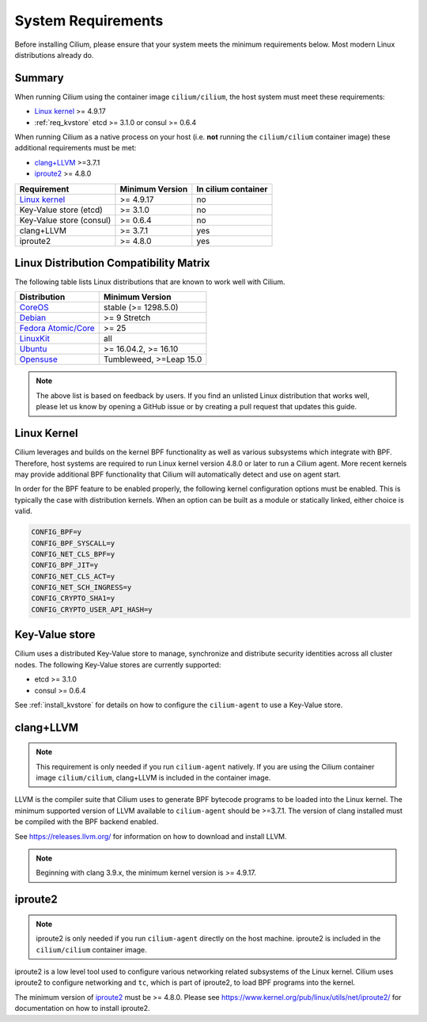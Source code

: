 .. only:: not (epub or latex or html)

    WARNING: You are looking at unreleased Cilium documentation.
    Please use the official rendered version released here:
    http://docs.cilium.io

.. _admin_system_reqs:

*******************
System Requirements
*******************

Before installing Cilium, please ensure that your system meets the minimum
requirements below. Most modern Linux distributions already do.

Summary
=======

When running Cilium using the container image ``cilium/cilium``, the host
system must meet these requirements:

- `Linux kernel`_ >= 4.9.17
- :ref:`req_kvstore` etcd >= 3.1.0 or consul >= 0.6.4

When running Cilium as a native process on your host (i.e. **not** running the
``cilium/cilium`` container image) these additional requirements must be met:

- `clang+LLVM`_ >=3.7.1
- iproute2_ >= 4.8.0

.. _`clang+LLVM`: https://llvm.org
.. _iproute2: https://www.kernel.org/pub/linux/utils/net/iproute2/


======================== =============== ===================
Requirement              Minimum Version In cilium container
======================== =============== ===================
`Linux kernel`_          >= 4.9.17       no
Key-Value store (etcd)   >= 3.1.0        no
Key-Value store (consul) >= 0.6.4        no
clang+LLVM               >= 3.7.1        yes
iproute2                 >= 4.8.0        yes
======================== =============== ===================

Linux Distribution Compatibility Matrix
=======================================

The following table lists Linux distributions that are known to work
well with Cilium.

===================== ====================
Distribution          Minimum Version
===================== ====================
CoreOS_               stable (>= 1298.5.0)
Debian_               >= 9 Stretch
`Fedora Atomic/Core`_ >= 25
LinuxKit_             all
Ubuntu_               >= 16.04.2, >= 16.10
Opensuse_             Tumbleweed, >=Leap 15.0
===================== ====================

.. _CoreOS: https://coreos.com/releases/
.. _Debian: https://wiki.debian.org/DebianStretch
.. _Fedora Atomic/Core: http://www.projectatomic.io/blog/2017/03/fedora_atomic_2week_2/
.. _LinuxKit: https://github.com/linuxkit/linuxkit/tree/master/kernel
.. _Ubuntu: https://wiki.ubuntu.com/YakketyYak/ReleaseNotes#Linux_kernel_4.8
.. _Opensuse: https://www.opensuse.org/

.. note:: The above list is based on feedback by users. If you find an unlisted
          Linux distribution that works well, please let us know by opening a
          GitHub issue or by creating a pull request that updates this guide.

.. _admin_kernel_version:

Linux Kernel
============

Cilium leverages and builds on the kernel BPF functionality as well as various
subsystems which integrate with BPF. Therefore, host systems are required to
run Linux kernel version 4.8.0 or later to run a Cilium agent. More recent
kernels may provide additional BPF functionality that Cilium will automatically
detect and use on agent start.

In order for the BPF feature to be enabled properly, the following kernel
configuration options must be enabled. This is typically the case  with
distribution kernels. When an option can be built as a module or statically
linked, either choice is valid.

.. code:: bash

        CONFIG_BPF=y
        CONFIG_BPF_SYSCALL=y
        CONFIG_NET_CLS_BPF=y
        CONFIG_BPF_JIT=y
        CONFIG_NET_CLS_ACT=y
        CONFIG_NET_SCH_INGRESS=y
        CONFIG_CRYPTO_SHA1=y
        CONFIG_CRYPTO_USER_API_HASH=y

.. _req_kvstore:

Key-Value store
===============

Cilium uses a distributed Key-Value store to manage, synchronize and distribute
security identities across all cluster nodes. The following Key-Value stores
are currently supported:

- etcd >= 3.1.0
- consul >= 0.6.4

See :ref:`install_kvstore` for details on how to configure the
``cilium-agent`` to use a Key-Value store.

clang+LLVM
==========


.. note:: This requirement is only needed if you run ``cilium-agent`` natively.
          If you are using the Cilium container image ``cilium/cilium``,
          clang+LLVM is included in the container image.

LLVM is the compiler suite that Cilium uses to generate BPF bytecode programs
to be loaded into the Linux kernel. The minimum supported version of LLVM
available to ``cilium-agent`` should be >=3.7.1. The version of clang installed
must be compiled with the BPF backend enabled.

See https://releases.llvm.org/ for information on how to download and install
LLVM.

.. note:: Beginning with clang 3.9.x, the minimum kernel version is >= 4.9.17.

iproute2
========

.. note:: iproute2 is only needed if you run ``cilium-agent`` directly on the
          host machine. iproute2 is included in the ``cilium/cilium`` container
          image.

iproute2 is a low level tool used to configure various networking related
subsystems of the Linux kernel. Cilium uses iproute2 to configure networking
and ``tc``, which is part of iproute2, to load BPF programs into the kernel.

The minimum version of iproute2_ must be >= 4.8.0. Please see
https://www.kernel.org/pub/linux/utils/net/iproute2/ for documentation on how
to install iproute2.
